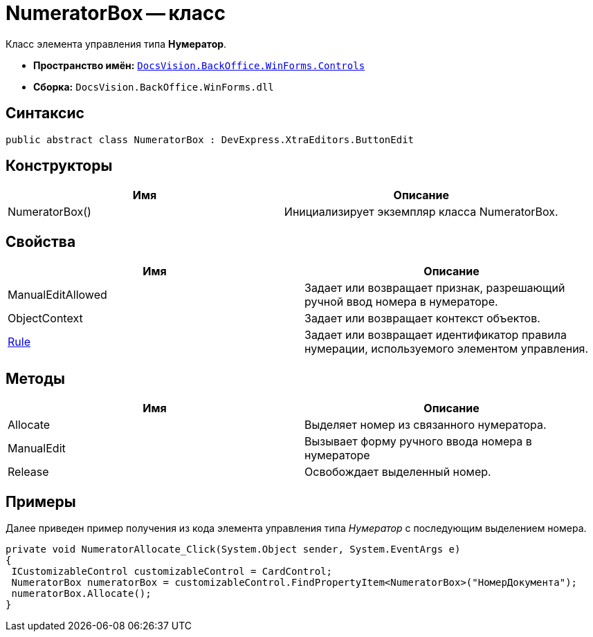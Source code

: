 = NumeratorBox -- класс

Класс элемента управления типа *Нумератор*.

* *Пространство имён:* `xref:api/DocsVision/BackOffice/WinForms/Controls/Controls_NS.adoc[DocsVision.BackOffice.WinForms.Controls]`
* *Сборка:* `DocsVision.BackOffice.WinForms.dll`

== Синтаксис

[source,csharp]
----
public abstract class NumeratorBox : DevExpress.XtraEditors.ButtonEdit
----

== Конструкторы

[cols=",",options="header"]
|===
|Имя |Описание
|NumeratorBox() |Инициализирует экземпляр класса NumeratorBox.
|===

== Свойства

[cols=",",options="header"]
|===
|Имя |Описание
|ManualEditAllowed |Задает или возвращает признак, разрешающий ручной ввод номера в нумераторе.
|ObjectContext |Задает или возвращает контекст объектов.
|xref:api/DocsVision/BackOffice/WinForms/Controls/NumeratorBox.Rule_PR.adoc[Rule] |Задает или возвращает идентификатор правила нумерации, используемого элементом управления.
|===

== Методы

[cols=",",options="header"]
|===
|Имя |Описание
|Allocate |Выделяет номер из связанного нумератора.
|ManualEdit |Вызывает форму ручного ввода номера в нумераторе
|Release |Освобождает выделенный номер.
|===

== Примеры

Далее приведен пример получения из кода элемента управления типа _Нумератор_ с последующим выделением номера.

[source,csharp]
----
private void NumeratorAllocate_Click(System.Object sender, System.EventArgs e)
{       
 ICustomizableControl customizableControl = CardControl;
 NumeratorBox numeratorBox = customizableControl.FindPropertyItem<NumeratorBox>("НомерДокумента");
 numeratorBox.Allocate();   
}
----
